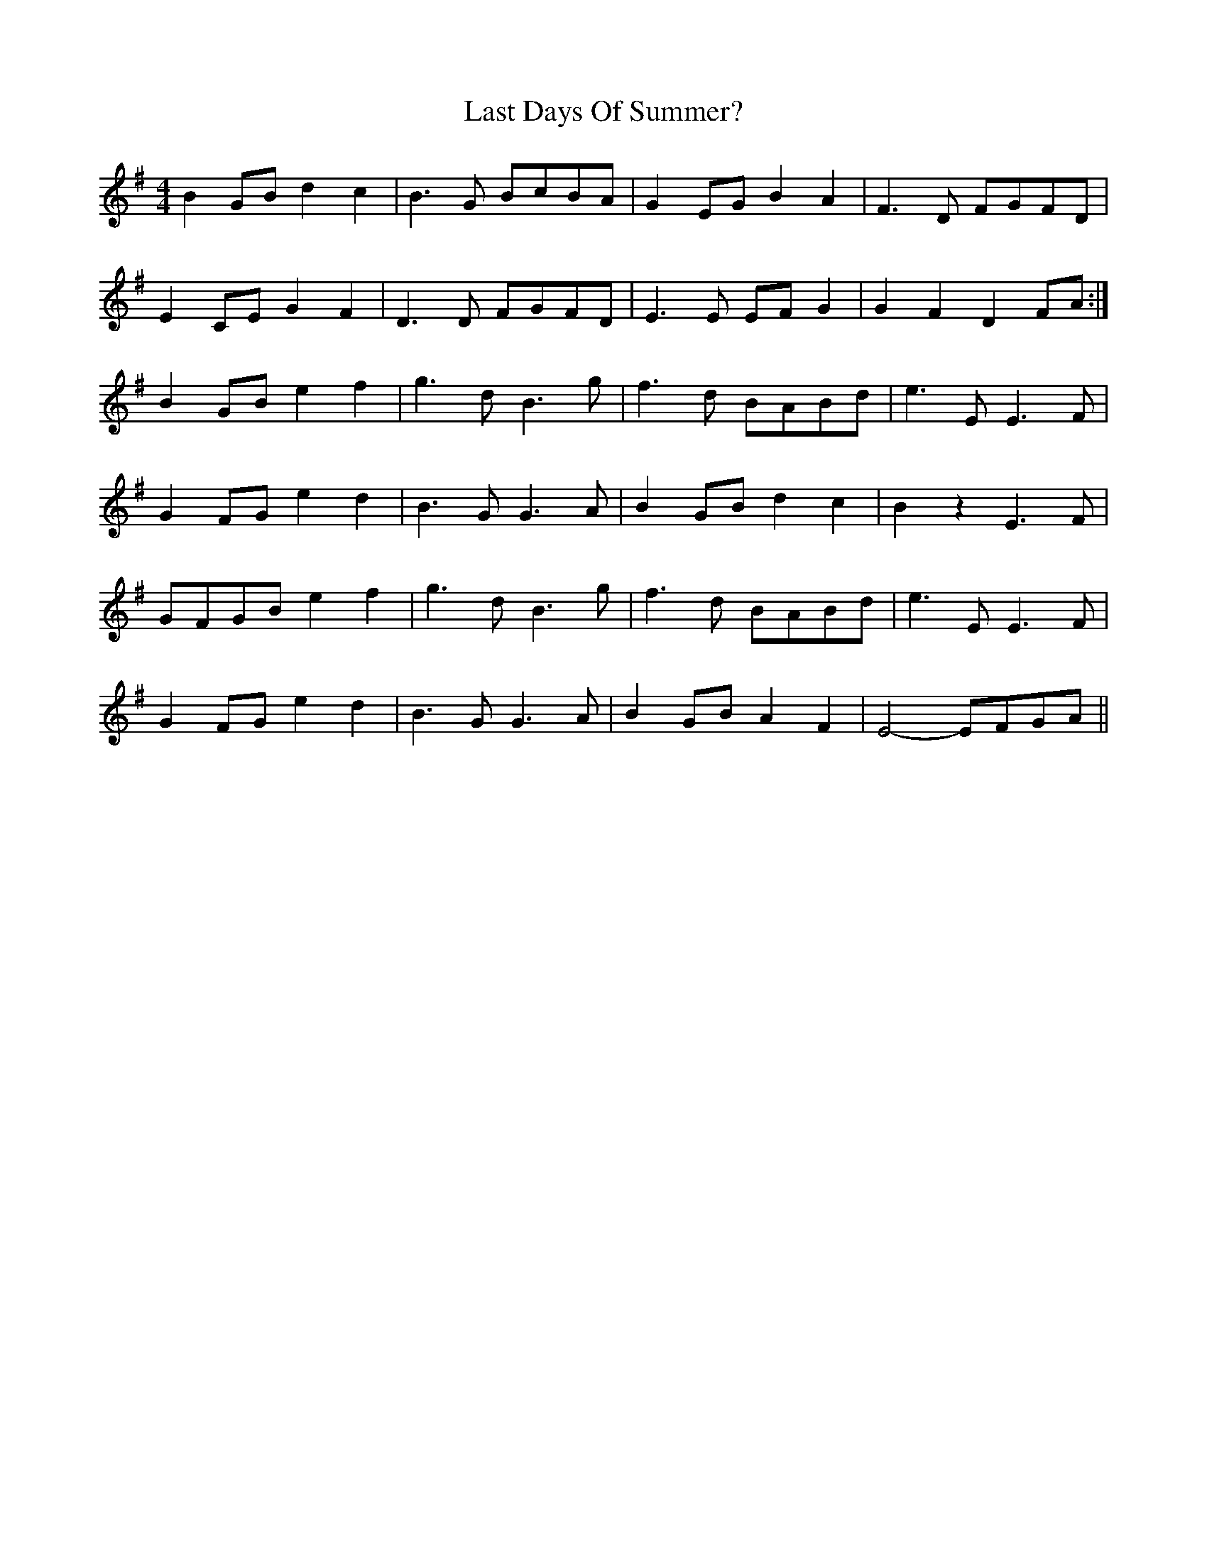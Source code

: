 X: 1
T: Last Days Of Summer?
Z: rog
S: https://thesession.org/tunes/16153#setting30464
R: reel
M: 4/4
L: 1/8
K: Emin
B2 GB d2c2|B3 G BcBA|G2 EG B2 A2|F3 D FGFD|
E2 CE G2 F2|D3 D FGFD|E3 E EF G2|G2 F2 D2 FA:|
B2 GB e2 f2|g3 d B3 g|f3 d BABd|e3 E E3 F|
G2 FG e2 d2|B3 G G3 A|B2 GB d2 c2|B2 z2 E3 F |
GFGB e2 f2|g3 d B3 g|f3 d BABd|e3 E E3 F|
G2 FG e2 d2|B3 G G3 A|B2 GB A2 F2| E4-EFGA||

